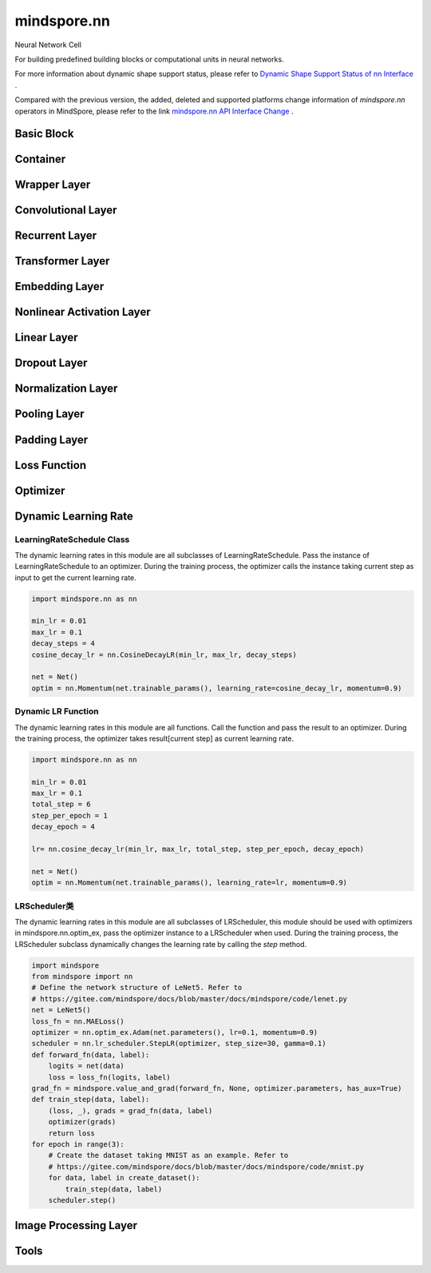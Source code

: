 mindspore.nn
=============

Neural Network Cell

For building predefined building blocks or computational units in neural networks.

For more information about dynamic shape support status, please refer to `Dynamic Shape Support Status of nn Interface <https://mindspore.cn/docs/en/master/note/dynamic_shape_nn.html>`_ .

Compared with the previous version, the added, deleted and supported platforms change information of `mindspore.nn` operators in MindSpore, please refer to the link `mindspore.nn API Interface Change <https://gitee.com/mindspore/docs/blob/master/resource/api_updates/nn_api_updates_en.md>`_ .

Basic Block
-----------

.. msplatformautosummary::
    :toctree: nn
    :nosignatures:
    :template: classtemplate.rst

    mindspore.nn.Cell
    mindspore.nn.GraphCell
    mindspore.nn.LossBase
    mindspore.nn.Optimizer

Container
---------

.. msplatformautosummary::
    :toctree: nn
    :nosignatures:
    :template: classtemplate.rst

    mindspore.nn.CellList
    mindspore.nn.SequentialCell

Wrapper Layer
-------------

.. msplatformautosummary::
    :toctree: nn
    :nosignatures:
    :template: classtemplate.rst

    mindspore.nn.DistributedGradReducer
    mindspore.nn.DynamicLossScaleUpdateCell
    mindspore.nn.FixedLossScaleUpdateCell
    mindspore.nn.ForwardValueAndGrad
    mindspore.nn.GetNextSingleOp
    mindspore.nn.MicroBatchInterleaved
    mindspore.nn.ParameterUpdate
    mindspore.nn.PipelineCell
    mindspore.nn.TimeDistributed
    mindspore.nn.TrainOneStepCell
    mindspore.nn.TrainOneStepWithLossScaleCell
    mindspore.nn.WithEvalCell
    mindspore.nn.WithLossCell

Convolutional Layer
----------------------------------

.. msplatformautosummary::
    :toctree: nn
    :nosignatures:
    :template: classtemplate.rst

    mindspore.nn.Conv1d
    mindspore.nn.Conv1dTranspose
    mindspore.nn.Conv2d
    mindspore.nn.Conv2dTranspose
    mindspore.nn.Conv3d
    mindspore.nn.Conv3dTranspose
    mindspore.nn.Unfold

Recurrent Layer
------------------------------

.. msplatformautosummary::
    :toctree: nn
    :nosignatures:
    :template: classtemplate.rst

    mindspore.nn.RNN
    mindspore.nn.RNNCell
    mindspore.nn.GRU
    mindspore.nn.GRUCell
    mindspore.nn.LSTM
    mindspore.nn.LSTMCell

Transformer Layer
---------------------------

.. msplatformautosummary::
    :toctree: nn
    :nosignatures:
    :template: classtemplate.rst

    mindspore.nn.MultiheadAttention
    mindspore.nn.TransformerEncoderLayer
    mindspore.nn.TransformerDecoderLayer
    mindspore.nn.TransformerEncoder
    mindspore.nn.TransformerDecoder
    mindspore.nn.Transformer

Embedding Layer
---------------

.. msplatformautosummary::
    :toctree: nn
    :nosignatures:
    :template: classtemplate.rst

    mindspore.nn.Embedding
    mindspore.nn.EmbeddingLookup
    mindspore.nn.MultiFieldEmbeddingLookup

Nonlinear Activation Layer
-----------------------------------

.. msplatformautosummary::
    :toctree: nn
    :nosignatures:
    :template: classtemplate.rst

    mindspore.nn.CELU
    mindspore.nn.ELU
    mindspore.nn.FastGelu
    mindspore.nn.GELU
    mindspore.nn.GLU
    mindspore.nn.get_activation
    mindspore.nn.Hardtanh
    mindspore.nn.HShrink
    mindspore.nn.HSigmoid
    mindspore.nn.HSwish
    mindspore.nn.LeakyReLU
    mindspore.nn.LogSigmoid
    mindspore.nn.LogSoftmax
    mindspore.nn.LRN
    mindspore.nn.Mish
    mindspore.nn.Softsign
    mindspore.nn.PReLU
    mindspore.nn.ReLU
    mindspore.nn.ReLU6
    mindspore.nn.RReLU
    mindspore.nn.SeLU
    mindspore.nn.SiLU
    mindspore.nn.Sigmoid
    mindspore.nn.Softmin
    mindspore.nn.Softmax
    mindspore.nn.Softmax2d
    mindspore.nn.SoftShrink
    mindspore.nn.Tanh
    mindspore.nn.Tanhshrink
    mindspore.nn.Threshold

Linear Layer
------------

.. msplatformautosummary::
    :toctree: nn
    :nosignatures:
    :template: classtemplate.rst

    mindspore.nn.Dense
    mindspore.nn.BiDense

Dropout Layer
-------------

.. msplatformautosummary::
    :toctree: nn
    :nosignatures:
    :template: classtemplate.rst

    mindspore.nn.Dropout
    mindspore.nn.Dropout1d
    mindspore.nn.Dropout2d
    mindspore.nn.Dropout3d

Normalization Layer
-------------------

.. msplatformautosummary::
    :toctree: nn
    :nosignatures:
    :template: classtemplate.rst

    mindspore.nn.BatchNorm1d
    mindspore.nn.BatchNorm2d
    mindspore.nn.BatchNorm3d
    mindspore.nn.GroupNorm
    mindspore.nn.InstanceNorm1d
    mindspore.nn.InstanceNorm2d
    mindspore.nn.InstanceNorm3d
    mindspore.nn.LayerNorm
    mindspore.nn.SyncBatchNorm

Pooling Layer
-------------

.. msplatformautosummary::
    :toctree: nn
    :nosignatures:
    :template: classtemplate.rst

    mindspore.nn.AdaptiveAvgPool1d
    mindspore.nn.AdaptiveAvgPool2d
    mindspore.nn.AdaptiveAvgPool3d
    mindspore.nn.AdaptiveMaxPool1d
    mindspore.nn.AdaptiveMaxPool2d
    mindspore.nn.AdaptiveMaxPool3d
    mindspore.nn.AvgPool1d
    mindspore.nn.AvgPool2d
    mindspore.nn.AvgPool3d
    mindspore.nn.FractionalMaxPool3d
    mindspore.nn.LPPool1d
    mindspore.nn.LPPool2d
    mindspore.nn.MaxPool1d
    mindspore.nn.MaxPool2d
    mindspore.nn.MaxPool3d
    mindspore.nn.MaxUnpool1d
    mindspore.nn.MaxUnpool2d
    mindspore.nn.MaxUnpool3d

Padding Layer
-------------

.. msplatformautosummary::
    :toctree: nn
    :nosignatures:
    :template: classtemplate.rst

    mindspore.nn.Pad
    mindspore.nn.ConstantPad1d
    mindspore.nn.ConstantPad2d
    mindspore.nn.ConstantPad3d
    mindspore.nn.ReflectionPad1d
    mindspore.nn.ReflectionPad2d
    mindspore.nn.ReflectionPad3d
    mindspore.nn.ReplicationPad1d
    mindspore.nn.ReplicationPad2d
    mindspore.nn.ReplicationPad3d
    mindspore.nn.ZeroPad2d

Loss Function
-------------

.. msplatformautosummary::
    :toctree: nn
    :nosignatures:
    :template: classtemplate.rst

    mindspore.nn.BCELoss
    mindspore.nn.BCEWithLogitsLoss
    mindspore.nn.CosineEmbeddingLoss
    mindspore.nn.CrossEntropyLoss
    mindspore.nn.CTCLoss
    mindspore.nn.DiceLoss
    mindspore.nn.FocalLoss
    mindspore.nn.GaussianNLLLoss
    mindspore.nn.HingeEmbeddingLoss
    mindspore.nn.HuberLoss
    mindspore.nn.KLDivLoss
    mindspore.nn.L1Loss
    mindspore.nn.MarginRankingLoss
    mindspore.nn.MSELoss
    mindspore.nn.MultiClassDiceLoss
    mindspore.nn.MultilabelMarginLoss
    mindspore.nn.MultiLabelSoftMarginLoss
    mindspore.nn.MultiMarginLoss
    mindspore.nn.NLLLoss
    mindspore.nn.PoissonNLLLoss
    mindspore.nn.RMSELoss
    mindspore.nn.SampledSoftmaxLoss
    mindspore.nn.SmoothL1Loss
    mindspore.nn.SoftMarginLoss
    mindspore.nn.SoftmaxCrossEntropyWithLogits
    mindspore.nn.TripletMarginLoss

Optimizer
---------

.. msplatformautosummary::
    :toctree: nn
    :nosignatures:
    :template: classtemplate.rst

    mindspore.nn.Adadelta
    mindspore.nn.Adagrad
    mindspore.nn.Adam
    mindspore.nn.AdaMax
    mindspore.nn.AdamOffload
    mindspore.nn.AdamWeightDecay
    mindspore.nn.AdaSumByDeltaWeightWrapCell
    mindspore.nn.AdaSumByGradWrapCell
    mindspore.nn.ASGD
    mindspore.nn.FTRL
    mindspore.nn.Lamb
    mindspore.nn.LARS
    mindspore.nn.LazyAdam
    mindspore.nn.Momentum
    mindspore.nn.ProximalAdagrad
    mindspore.nn.RMSProp
    mindspore.nn.Rprop
    mindspore.nn.SGD
    mindspore.nn.thor
    mindspore.nn.optim_ex.Adam
    mindspore.nn.optim_ex.AdamW
    mindspore.nn.optim_ex.SGD

Dynamic Learning Rate
---------------------

LearningRateSchedule Class
^^^^^^^^^^^^^^^^^^^^^^^^^^

The dynamic learning rates in this module are all subclasses of LearningRateSchedule. Pass the instance of
LearningRateSchedule to an optimizer. During the training process, the optimizer calls the instance taking current step
as input to get the current learning rate.

.. code-block::

    import mindspore.nn as nn

    min_lr = 0.01
    max_lr = 0.1
    decay_steps = 4
    cosine_decay_lr = nn.CosineDecayLR(min_lr, max_lr, decay_steps)

    net = Net()
    optim = nn.Momentum(net.trainable_params(), learning_rate=cosine_decay_lr, momentum=0.9)

.. msplatformautosummary::
    :toctree: nn
    :nosignatures:
    :template: classtemplate.rst

    mindspore.nn.CosineDecayLR
    mindspore.nn.ExponentialDecayLR
    mindspore.nn.InverseDecayLR
    mindspore.nn.NaturalExpDecayLR
    mindspore.nn.PolynomialDecayLR
    mindspore.nn.WarmUpLR

Dynamic LR Function
^^^^^^^^^^^^^^^^^^^

The dynamic learning rates in this module are all functions. Call the function and pass the result to an optimizer.
During the training process, the optimizer takes result[current step] as current learning rate.

.. code-block::

    import mindspore.nn as nn

    min_lr = 0.01
    max_lr = 0.1
    total_step = 6
    step_per_epoch = 1
    decay_epoch = 4

    lr= nn.cosine_decay_lr(min_lr, max_lr, total_step, step_per_epoch, decay_epoch)

    net = Net()
    optim = nn.Momentum(net.trainable_params(), learning_rate=lr, momentum=0.9)

.. msplatformautosummary::
    :toctree: nn
    :nosignatures:
    :template: classtemplate.rst

    mindspore.nn.cosine_decay_lr
    mindspore.nn.exponential_decay_lr
    mindspore.nn.inverse_decay_lr
    mindspore.nn.natural_exp_decay_lr
    mindspore.nn.piecewise_constant_lr
    mindspore.nn.polynomial_decay_lr
    mindspore.nn.warmup_lr

LRScheduler类
^^^^^^^^^^^^^^^^

The dynamic learning rates in this module are all subclasses of LRScheduler, this module should be used with optimizers
in mindspore.nn.optim_ex, pass the optimizer instance to a LRScheduler when used. During the training process, the
LRScheduler subclass dynamically changes the learning rate by calling the `step` method.

.. code-block::

    import mindspore
    from mindspore import nn
    # Define the network structure of LeNet5. Refer to
    # https://gitee.com/mindspore/docs/blob/master/docs/mindspore/code/lenet.py
    net = LeNet5()
    loss_fn = nn.MAELoss()
    optimizer = nn.optim_ex.Adam(net.parameters(), lr=0.1, momentum=0.9)
    scheduler = nn.lr_scheduler.StepLR(optimizer, step_size=30, gamma=0.1)
    def forward_fn(data, label):
        logits = net(data)
        loss = loss_fn(logits, label)
    grad_fn = mindspore.value_and_grad(forward_fn, None, optimizer.parameters, has_aux=True)
    def train_step(data, label):
        (loss, _), grads = grad_fn(data, label)
        optimizer(grads)
        return loss
    for epoch in range(3):
        # Create the dataset taking MNIST as an example. Refer to
        # https://gitee.com/mindspore/docs/blob/master/docs/mindspore/code/mnist.py
        for data, label in create_dataset():
            train_step(data, label)
        scheduler.step()

.. msplatformautosummary::
    :toctree: nn
    :nosignatures:
    :template: classtemplate.rst

    mindspore.nn.lr_scheduler.LinearLR
    mindspore.nn.lr_scheduler.StepLR

Image Processing Layer
----------------------

.. msplatformautosummary::
    :toctree: nn
    :nosignatures:
    :template: classtemplate.rst

    mindspore.nn.PixelShuffle
    mindspore.nn.PixelUnshuffle
    mindspore.nn.ResizeBilinear
    mindspore.nn.Upsample

Tools
-----

.. msplatformautosummary::
    :toctree: nn
    :nosignatures:
    :template: classtemplate.rst

    mindspore.nn.ChannelShuffle
    mindspore.nn.Flatten
    mindspore.nn.Identity
    mindspore.nn.Unflatten
